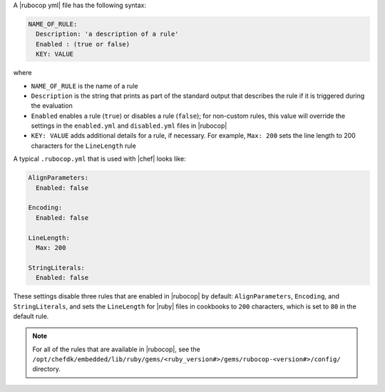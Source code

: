 .. The contents of this file may be included in multiple topics (using the includes directive).
.. The contents of this file should be modified in a way that preserves its ability to appear in multiple topics.


A |rubocop yml| file has the following syntax:

.. code-block:: yaml

   NAME_OF_RULE:
     Description: 'a description of a rule'
     Enabled : (true or false)
     KEY: VALUE

where

* ``NAME_OF_RULE`` is the name of a rule
* ``Description`` is the string that prints as part of the standard output that describes the rule if it is triggered during the evaluation
* ``Enabled`` enables a rule (``true``) or disables a rule (``false``); for non-custom rules, this value will override the settings in the ``enabled.yml`` and ``disabled.yml`` files in |rubocop|
* ``KEY: VALUE`` adds additional details for a rule, if necessary. For example, ``Max: 200`` sets the line length to 200 characters for the ``LineLength`` rule

A typical ``.rubocop.yml`` that is used with |chef| looks like:

.. code-block:: yaml

   AlignParameters:
     Enabled: false
   
   Encoding:
     Enabled: false
   
   LineLength:
     Max: 200
   
   StringLiterals:
     Enabled: false

These settings disable three rules that are enabled in |rubocop| by default: ``AlignParameters``, ``Encoding``, and ``StringLiterals``, and sets the ``LineLength`` for |ruby| files in cookbooks to ``200`` characters, which is set to ``80`` in the default rule.

.. note:: For all of the rules that are available in |rubocop|, see the ``/opt/chefdk/embedded/lib/ruby/gems/<ruby_version#>/gems/rubocop-<version#>/config/`` directory.
